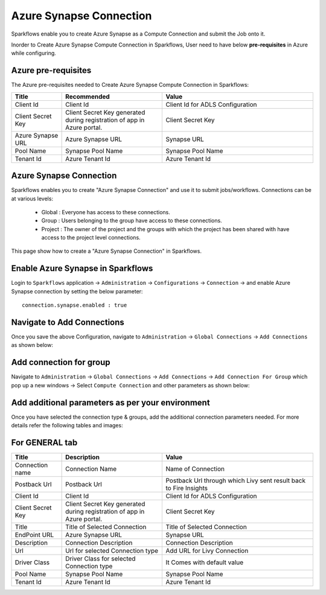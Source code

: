 Azure Synapse Connection
=======

Sparkflows enable you to create Azure Synapse as a Compute Connection and submit the Job onto it.

Inorder to Create Azure Synapse Compute Connection in Sparkflows, User need to have below **pre-requisites** in Azure while configuring.

Azure pre-requisites
++++

The Azure pre-requisites needed to Create Azure Synapse Compute Connection in Sparkflows:

.. list-table:: 
   :widths: 10 20 30
   :header-rows: 1

   * - Title
     - Recommended
     - Value
   * - Client Id	
     - Client Id
     - Client Id for ADLS Configuration
   * - Client Secret Key
     - Client Secret Key generated during registration of app in Azure portal.
     - Client Secret Key
   * - Azure Synapse URL	
     - Azure Synapse URL	
     - Synapse URL
   * - Pool Name	
     - Synapse Pool Name	
     - Synapse Pool Name
   * - Tenant Id	
     - Azure Tenant Id	
     - Azure Tenant Id

Azure Synapse Connection
++++++++++++++

Sparkflows enables you to create "Azure Synapse Connection" and use it to submit jobs/workflows. Connections can be at various levels:

  * Global  : Everyone has access to these connections.
  * Group   : Users belonging to the group have access to these connections.
  * Project : The owner of the project and the groups with which the project has been shared with have access to the project level connections.

This page show how to create a "Azure Synapse Connection" in Sparkflows.

Enable Azure Synapse in Sparkflows
+++++++++++++++++

Login to ``Sparkflows`` application -> ``Administration`` -> ``Configurations`` -> ``Connection`` -> and enable Azure Synapse connection by setting the below parameter:

::

    connection.synapse.enabled : true

.. figure:: ../../../_assets/azure/synapse_configuration.png
   :alt: synapse
   :width: 60%

Navigate to Add Connections
++++++++++++++

Once you save the above Configuration, navigate to ``Administration`` -> ``Global Connections`` -> ``Add Connections`` as shown below:

.. figure:: ../../../_assets/aws/livy/administration.png
   :alt: livy
   :width: 60%

Add connection for group
+++++++

Navigate to ``Administration`` -> ``Global Connections`` -> ``Add Connections`` -> ``Add Connection For Group`` which pop up a new windows -> Select ``Compute Connection`` and other parameters as shown below:

.. figure:: ../../../_assets/azure/synapse_addconnection.png
   :alt: synapse
   :width: 60%

.. figure:: ../../../_assets/azure/synapse_connection.png
   :alt: synapse
   :width: 60%

Add additional parameters as per your environment
+++++

Once you have selected  the connection type & groups, add the additional connection parameters needed. For more details refer the following tables and images:

For GENERAL tab
++++

.. list-table:: 
   :widths: 10 20 30
   :header-rows: 1

   * - Title
     - Description
     - Value
   * - Connection name
     - Connection Name
     - Name of Connection
   * - Postback Url
     - Postback Url
     - Postback Url through which Livy sent result back to Fire Insights
   * - Client Id	
     - Client Id
     - Client Id for ADLS Configuration
   * - Client Secret Key
     - Client Secret Key generated during registration of app in Azure portal.
     - Client Secret Key
   * - Title 
     - Title of Selected Connection
     - Title of Selected Connection  
   * - EndPoint URL	
     - Azure Synapse URL	
     - Synapse URL
   * - Description 
     - Connection Description 
     - Connection Description
   * - Url
     - Url for selected Connection type
     - Add URL for Livy Connection
   * - Driver Class
     - Driver Class for selected Connection type 
     - It Comes with default value  
   * - Pool Name	
     - Synapse Pool Name	
     - Synapse Pool Name
   * - Tenant Id	
     - Azure Tenant Id	
     - Azure Tenant Id

   
